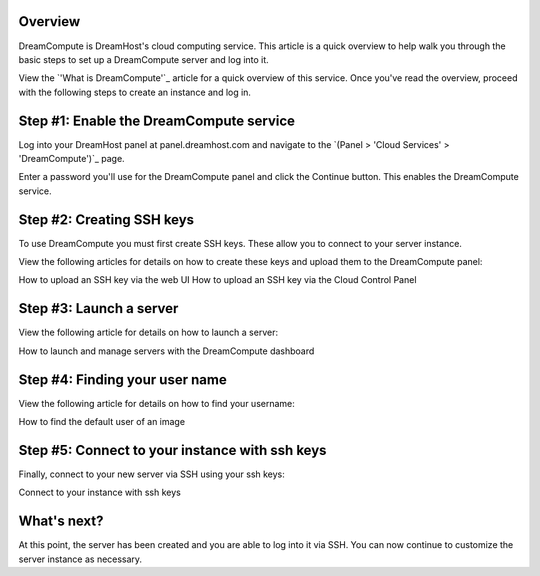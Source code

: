 =========
Overview
=========

DreamCompute is DreamHost's cloud computing service. This article is a quick
overview to help walk you through the basic steps to set up a DreamCompute
server and log into it.

View the `'What is DreamCompute'`_ article for a quick overview of this service.
Once you've read the overview, proceed with the following steps to create an
instance and log in.

========================================
Step #1: Enable the DreamCompute service
========================================

Log into your DreamHost panel at panel.dreamhost.com and navigate to the `(Panel
> 'Cloud Services' > 'DreamCompute')`_ page.

Enter a password you'll use for the DreamCompute panel and click the Continue
button. This enables the DreamCompute service.

==========================
Step #2: Creating SSH keys
==========================

To use DreamCompute you must first create SSH keys. These allow you to connect
to your server instance.

View the following articles for details on how to create these keys and upload
them to the DreamCompute panel:

How to upload an SSH key via the web UI
How to upload an SSH key via the Cloud Control Panel


========================
Step #3: Launch a server
========================

View the following article for details on how to launch a server:

How to launch and manage servers with the DreamCompute dashboard

===============================
Step #4: Finding your user name
===============================

View the following article for details on how to find your username:

How to find the default user of an image

===============================================
Step #5: Connect to your instance with ssh keys
===============================================

Finally, connect to your new server via SSH using your ssh keys:

Connect to your instance with ssh keys

============
What's next?
============

At this point, the server has been created and you are able to log into it via
SSH. You can now continue to customize the server instance as necessary.

.. _What is DreamCompute: 214840947

.. _(Panel> 'Cloud Services' > 'DreamCompute'): https://panel.dreamhost.com/index.cgi?tree=cloud.compute&

.. meta::
    :labels: nova glance keystone akanda neutron network dashboard
             horizon quota billing
